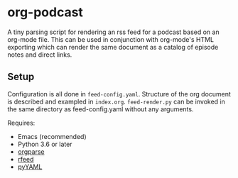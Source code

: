 
* org-podcast

A tiny parsing script for rendering an rss feed for a podcast based on an org-mode file. This can be used in conjunction with org-mode's HTML exporting which can render the same document as a catalog of episode notes and direct links. 

** Setup
Configuration is all done in =feed-config.yaml=. Structure of the org document is described and exampled in =index.org=. =feed-render.py= can be invoked in the same directory as feed-config.yaml without any arguments.

Requires:
- Emacs (recommended)
- Python 3.6 or later
- [[https://github.com/karlicoss/orgparse][orgparse]]
- [[https://github.com/svpino/rfeed][rfeed]]
- [[https://pyyaml.org/][pyYAML]]
